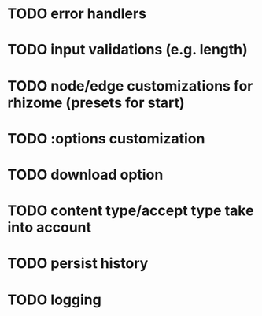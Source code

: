 * TODO error handlers
* TODO input validations (e.g. length)
* TODO node/edge customizations for rhizome (presets for start)
* TODO :options customization
* TODO download option
* TODO content type/accept type take into account
* TODO persist history
* TODO logging

